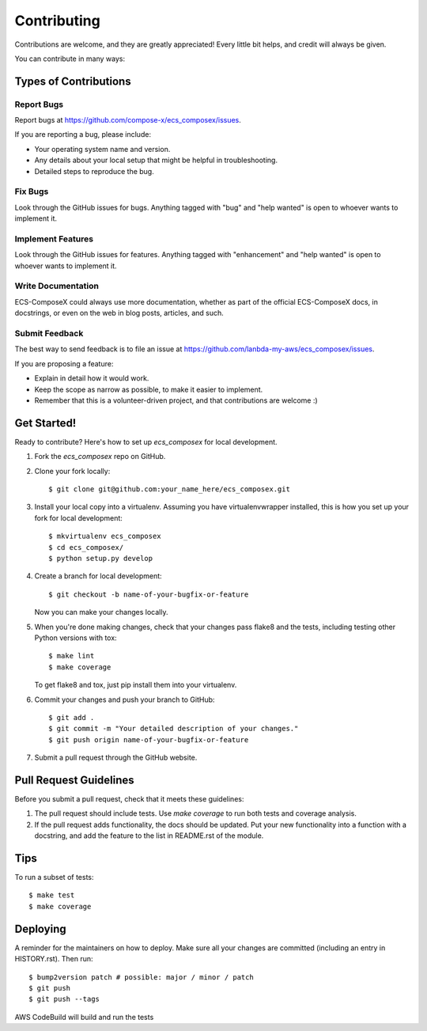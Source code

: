 .. highlight:: shell

============
Contributing
============

Contributions are welcome, and they are greatly appreciated! Every little bit
helps, and credit will always be given.

You can contribute in many ways:

Types of Contributions
----------------------

Report Bugs
~~~~~~~~~~~

Report bugs at https://github.com/compose-x/ecs_composex/issues.

If you are reporting a bug, please include:

* Your operating system name and version.
* Any details about your local setup that might be helpful in troubleshooting.
* Detailed steps to reproduce the bug.

Fix Bugs
~~~~~~~~

Look through the GitHub issues for bugs. Anything tagged with "bug" and "help
wanted" is open to whoever wants to implement it.

Implement Features
~~~~~~~~~~~~~~~~~~

Look through the GitHub issues for features. Anything tagged with "enhancement"
and "help wanted" is open to whoever wants to implement it.

Write Documentation
~~~~~~~~~~~~~~~~~~~

ECS-ComposeX could always use more documentation, whether as part of the
official ECS-ComposeX docs, in docstrings, or even on the web in blog posts,
articles, and such.

Submit Feedback
~~~~~~~~~~~~~~~

The best way to send feedback is to file an issue at https://github.com/lanbda-my-aws/ecs_composex/issues.

If you are proposing a feature:

* Explain in detail how it would work.
* Keep the scope as narrow as possible, to make it easier to implement.
* Remember that this is a volunteer-driven project, and that contributions
  are welcome :)

Get Started!
------------

Ready to contribute? Here's how to set up `ecs_composex` for local development.

1. Fork the `ecs_composex` repo on GitHub.
2. Clone your fork locally::

    $ git clone git@github.com:your_name_here/ecs_composex.git

3. Install your local copy into a virtualenv. Assuming you have virtualenvwrapper installed, this is how you set up your fork for local development::

    $ mkvirtualenv ecs_composex
    $ cd ecs_composex/
    $ python setup.py develop

4. Create a branch for local development::

    $ git checkout -b name-of-your-bugfix-or-feature

   Now you can make your changes locally.

5. When you're done making changes, check that your changes pass flake8 and the
   tests, including testing other Python versions with tox::

    $ make lint
    $ make coverage

   To get flake8 and tox, just pip install them into your virtualenv.

6. Commit your changes and push your branch to GitHub::

    $ git add .
    $ git commit -m "Your detailed description of your changes."
    $ git push origin name-of-your-bugfix-or-feature

7. Submit a pull request through the GitHub website.

Pull Request Guidelines
-----------------------

Before you submit a pull request, check that it meets these guidelines:

1. The pull request should include tests. Use `make coverage` to run both tests and coverage analysis.
2. If the pull request adds functionality, the docs should be updated. Put
   your new functionality into a function with a docstring, and add the
   feature to the list in README.rst of the module.

Tips
----

To run a subset of tests::

$ make test
$ make coverage


Deploying
---------

A reminder for the maintainers on how to deploy.
Make sure all your changes are committed (including an entry in HISTORY.rst).
Then run::

$ bump2version patch # possible: major / minor / patch
$ git push
$ git push --tags

AWS CodeBuild will build and run the tests
